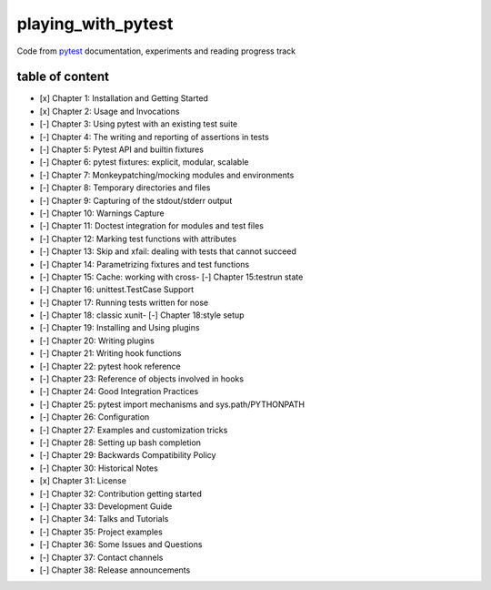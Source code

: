 playing_with_pytest
===================

Code from pytest_ documentation, experiments and reading progress track

table of content
----------------

- [x] Chapter 1: Installation and Getting Started
- [x] Chapter 2: Usage and Invocations
- [-] Chapter 3: Using pytest with an existing test suite
- [-] Chapter 4: The writing and reporting of assertions in tests
- [-] Chapter 5: Pytest API and builtin fixtures
- [-] Chapter 6: pytest fixtures: explicit, modular, scalable
- [-] Chapter 7: Monkeypatching/mocking modules and environments
- [-] Chapter 8: Temporary directories and files
- [-] Chapter 9: Capturing of the stdout/stderr output
- [-] Chapter 10: Warnings Capture
- [-] Chapter 11: Doctest integration for modules and test files
- [-] Chapter 12: Marking test functions with attributes
- [-] Chapter 13: Skip and xfail: dealing with tests that cannot succeed
- [-] Chapter 14: Parametrizing fixtures and test functions
- [-] Chapter 15: Cache: working with cross- [-] Chapter 15:testrun state
- [-] Chapter 16: unittest.TestCase Support
- [-] Chapter 17: Running tests written for nose
- [-] Chapter 18: classic xunit- [-] Chapter 18:style setup
- [-] Chapter 19: Installing and Using plugins
- [-] Chapter 20: Writing plugins
- [-] Chapter 21: Writing hook functions
- [-] Chapter 22: pytest hook reference
- [-] Chapter 23: Reference of objects involved in hooks
- [-] Chapter 24: Good Integration Practices
- [-] Chapter 25: pytest import mechanisms and sys.path/PYTHONPATH
- [-] Chapter 26: Configuration
- [-] Chapter 27: Examples and customization tricks
- [-] Chapter 28: Setting up bash completion
- [-] Chapter 29: Backwards Compatibility Policy
- [-] Chapter 30: Historical Notes
- [x] Chapter 31: License
- [-] Chapter 32: Contribution getting started
- [-] Chapter 33: Development Guide
- [-] Chapter 34: Talks and Tutorials
- [-] Chapter 35: Project examples
- [-] Chapter 36: Some Issues and Questions
- [-] Chapter 37: Contact channels
- [-] Chapter 38: Release announcements

.. _pytest: https://docs.pytest.org/en/latest/contents.html#toc
